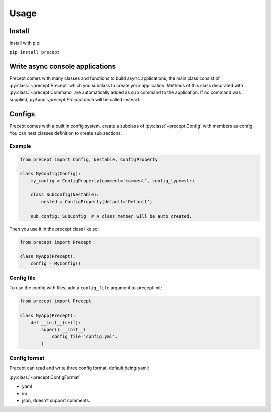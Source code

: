 *****
Usage
*****

Install
=======

Install with pip:

``pip install precept``

Write async console applications
================================

Precept comes with many classes and functions to build async applications,
the main class consist of :py:class:`~precept.Precept` which you
subclass to create your application. Methods of this class decorated with
:py:class:`~precept.Command` are automatically added as sub command to the
application. If no command was supplied, py:func:`~precept.Precept.main`
will be called instead.

Configs
=======

Precept comes with a built in config system, create a subclass of
:py:class:`~precept.Config` with members as config. You can nest classes
definition to create sub sections.

Example
-------

.. code-block:: python

    from precept import Config, Nestable, ConfigProperty

    class MyConfig(Config):
        my_config = ConfigProperty(comment='comment', config_type=str)

        class SubConfig(Nestable):
            nested = ConfigProperty(default='Default')

        sub_config: SubConfig  # A class member will be auto created.

Then you use it in the precept class like so:

.. code-block:: python

    from precept import Precept

    class MyApp(Precept):
        config = MyConfig()

Config file
-----------

To use the config with files, add a ``config_file`` argument to precept init:

.. code-block:: python

    from precept import Precept

    class MyApp(Precept):
        def __init__(self):
            super().__init__(
                config_file='config.yml',
            )

Config format
-------------

Precept can read and write three config format, default being yaml:

:py:class:`~precept.ConfigFormat`

- yaml
- ini
- json, doesn't support comments.

.. seealso::

    :ref:`concepts`
